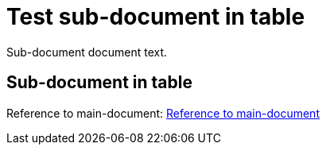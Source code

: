 = Test sub-document in table

Sub-document document text.

== Sub-document in table [[sub-document-in-table]]

Reference to main-document:
<<multifile_test.input.adoc#main-document-chapter,Reference to main-document>>

